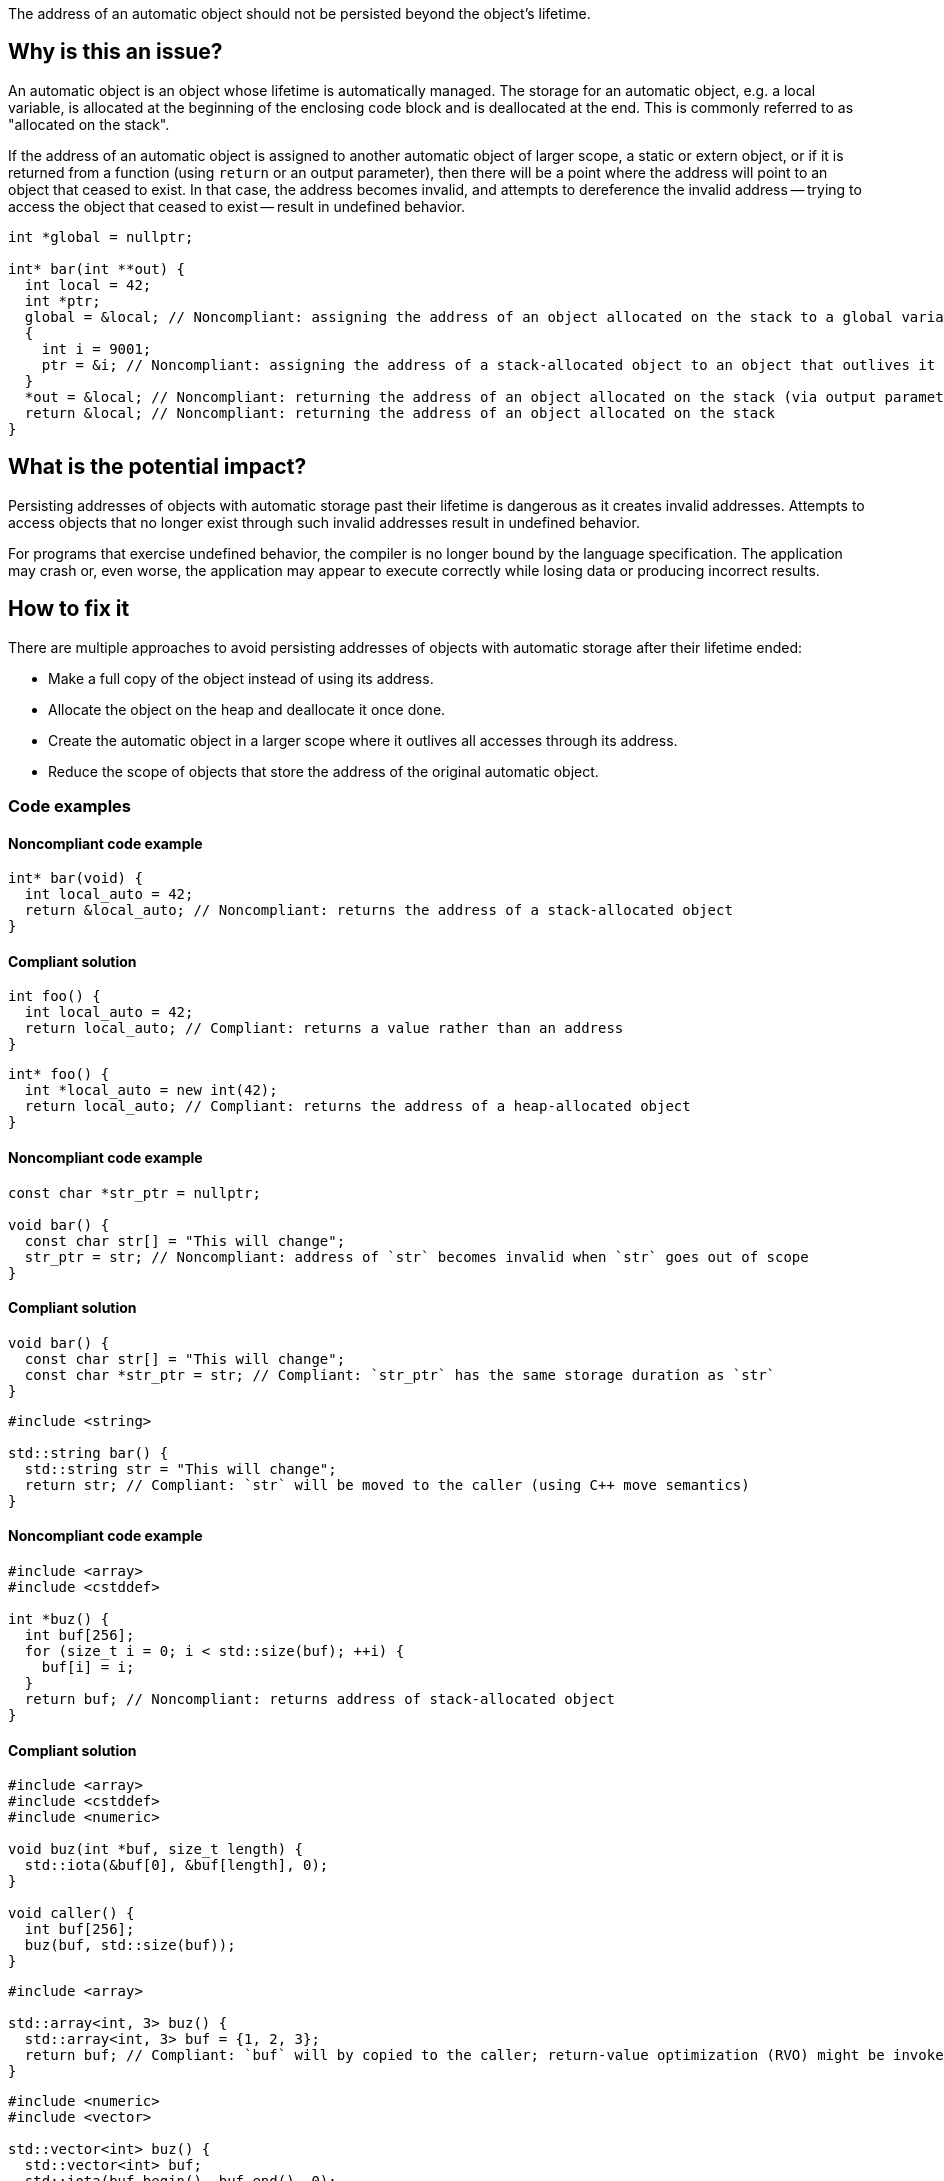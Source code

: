 The address of an automatic object should not be persisted beyond the object's lifetime.

== Why is this an issue?

An automatic object is an object whose lifetime is automatically managed.
The storage for an automatic object, e.g. a local variable, is allocated at the beginning of the enclosing code block and is deallocated at the end.
This is commonly referred to as "allocated on the stack".

If the address of an automatic object is assigned to another automatic object of larger scope, a static or extern object, or if it is returned from a function (using `return` or an output parameter), then there will be a point where the address will point to an object that ceased to exist.
In that case, the address becomes invalid, and attempts to dereference the invalid address -- trying to access the object that ceased to exist -- result in undefined behavior.

[source,cpp]
----
int *global = nullptr;

int* bar(int **out) {
  int local = 42;
  int *ptr;
  global = &local; // Noncompliant: assigning the address of an object allocated on the stack to a global variable
  {
    int i = 9001;
    ptr = &i; // Noncompliant: assigning the address of a stack-allocated object to an object that outlives it
  }
  *out = &local; // Noncompliant: returning the address of an object allocated on the stack (via output parameter)
  return &local; // Noncompliant: returning the address of an object allocated on the stack
}
----


== What is the potential impact?

Persisting addresses of objects with automatic storage past their lifetime is dangerous as it creates invalid addresses.
Attempts to access objects that no longer exist through such invalid addresses result in undefined behavior.

For programs that exercise undefined behavior, the compiler is no longer bound by the language specification.
The application may crash or, even worse, the application may appear to execute correctly while losing data or producing incorrect results.


== How to fix it

There are multiple approaches to avoid persisting addresses of objects with automatic storage after their lifetime ended:

* Make a full copy of the object instead of using its address.
* Allocate the object on the heap and deallocate it once done.
* Create the automatic object in a larger scope where it outlives all accesses through its address.
* Reduce the scope of objects that store the address of the original automatic object.


=== Code examples

==== Noncompliant code example

[source,cpp,diff-id=1,diff-type=noncompliant]
----
int* bar(void) {
  int local_auto = 42;
  return &local_auto; // Noncompliant: returns the address of a stack-allocated object
}
----

==== Compliant solution

[source,cpp,diff-id=1,diff-type=compliant]
----
int foo() {
  int local_auto = 42;
  return local_auto; // Compliant: returns a value rather than an address
}
----

[source,cpp,diff-id=1,diff-type=compliant]
----
int* foo() {
  int *local_auto = new int(42);
  return local_auto; // Compliant: returns the address of a heap-allocated object
}
----

==== Noncompliant code example

[source,cpp,diff-id=2,diff-type=noncompliant]
----
const char *str_ptr = nullptr;

void bar() {
  const char str[] = "This will change";
  str_ptr = str; // Noncompliant: address of `str` becomes invalid when `str` goes out of scope
}
----

==== Compliant solution

[source,cpp,diff-id=2,diff-type=compliant]
----
void bar() {
  const char str[] = "This will change";
  const char *str_ptr = str; // Compliant: `str_ptr` has the same storage duration as `str`
}
----

[source,cpp,diff-id=2,diff-type=compliant]
----
#include <string>

std::string bar() {
  std::string str = "This will change";
  return str; // Compliant: `str` will be moved to the caller (using C++ move semantics)
}
----

==== Noncompliant code example

[source,cpp,diff-id=3,diff-type=noncompliant]
----
#include <array>
#include <cstddef>

int *buz() {
  int buf[256];
  for (size_t i = 0; i < std::size(buf); ++i) {
    buf[i] = i;
  }
  return buf; // Noncompliant: returns address of stack-allocated object
}
----

==== Compliant solution

[source,cpp,diff-id=3,diff-type=compliant]
----
#include <array>
#include <cstddef>
#include <numeric>

void buz(int *buf, size_t length) {
  std::iota(&buf[0], &buf[length], 0);
}

void caller() {
  int buf[256];
  buz(buf, std::size(buf));
}
----

[source,cpp,diff-id=3,diff-type=compliant]
----
#include <array>

std::array<int, 3> buz() {
  std::array<int, 3> buf = {1, 2, 3};
  return buf; // Compliant: `buf` will by copied to the caller; return-value optimization (RVO) might be invoked
}
----

[source,cpp,diff-id=3,diff-type=compliant]
----
#include <numeric>
#include <vector>

std::vector<int> buz() {
  std::vector<int> buf;
  std::iota(buf.begin(), buf.end(), 0);
  return buf; // Compliant: `buf` will be moved to the caller (using C++ move semantics)
}
----

==== Noncompliant code example

[source,cpp,diff-id=4,diff-type=noncompliant]
----
#include <algorithm>
#include <array>

void fun(char **out) {
  char buffer[64];
  std::fill(std::begin(buffer), std::end(buffer), 42);
  *out = buffer; // Noncompliant: `buffer`'s address becomes invalid once it goes out of scope
}

void caller() {
  char *p;
  fun(&p);
}
----

==== Compliant solution

[source,cpp,diff-id=4,diff-type=compliant]
----
#include <algorithm>
#include <array>

char buffer[64];

void fun(char **out) {
  std::fill(std::begin(buffer), std::end(buffer), 42);
  *out = buffer; // Compliant: `buffer`'s lifetime is the program's lifetime
}

void caller() {
  char *p;
  fun(&p);
}
----

[source,cpp,diff-id=4,diff-type=compliant]
----
#include <vector>

std::vector<int> fun() {
  std::vector<int> buf(/* count */ 64, /* initial value */ 42);
  return buf;
}

void caller() {
  auto buf = fun();
}
----


== Resources

=== Conference presentations

* CppCon 2018 - https://www.youtube.com/watch?v=uQyT-5iWUow&ab_channel=CppCon[Surprises in Object Lifetime]

=== Standards

* CERT - https://wiki.sei.cmu.edu/confluence/x/UtcxBQ[DCL30-C. Declare objects with appropriate storage durations]
* CERT - https://wiki.sei.cmu.edu/confluence/x/OXw-BQ[EXP54-CPP. Do not access an object outside of its lifetime]
* CERT - https://wiki.sei.cmu.edu/confluence/x/6NUxBQ[MSC00-C. Compile cleanly at high warning levels]
* MISRA C:2004, 17.6 - The address of an object with automatic storage shall not be assigned to another object that may persist after the first object has ceased to exist
* MISRA {cpp}:2008, 7-5-2 - The address of an object with automatic storage shall not be assigned to another object that may persist after the first object has ceased to exist
* MISRA C:2012, 18.6 - The address of an object with automatic storage shall not be copied to another object that persists after the first object has ceased to exist

=== Related rules

* S837 detects attempts to return addresses of automatic variables
* S839 ensures that functions do not return references or pointers to parameters that are passed by reference


ifdef::env-github,rspecator-view[]

'''
== Implementation Specification
(visible only on this page)

=== Message

The address of 'xxx' is invalid once the function returns.


'''
== Comments And Links
(visible only on this page)

=== is duplicated by: S838

=== is related to: S837

=== is related to: S839

endif::env-github,rspecator-view[]
